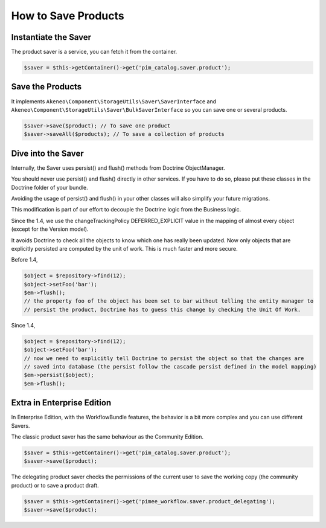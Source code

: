 How to Save Products
====================

Instantiate the Saver
---------------------

The product saver is a service, you can fetch it from the container.

.. code-block:: php

    $saver = $this->getContainer()->get('pim_catalog.saver.product');

Save the Products
-----------------

It implements ``Akeneo\Component\StorageUtils\Saver\SaverInterface`` and ``Akeneo\Component\StorageUtils\Saver\BulkSaverInterface`` so you can save one or several products.

.. code-block:: php

    $saver->save($product); // To save one product
    $saver->saveAll($products); // To save a collection of products

Dive into the Saver
-------------------

Internally, the Saver uses persist() and flush() methods from Doctrine ObjectManager.

You should never use persist() and flush() directly in other services. If you have to do so, please put these classes in the Doctrine folder of your bundle.

Avoiding the usage of persist() and flush() in your other classes will also simplify your future migrations.

This modification is part of our effort to decouple the Doctrine logic from the Business logic.


Since the 1.4, we use the changeTrackingPolicy DEFERRED_EXPLICIT value in the mapping of almost every object (except for the Version model).

It avoids Doctrine to check all the objects to know which one has really been updated. Now only objects that are explicitly persisted are computed by the unit of work. This is much faster and more secure.

Before 1.4,

.. code-block:: php

    $object = $repository->find(12);
    $object->setFoo('bar');
    $em->flush();
    // the property foo of the object has been set to bar without telling the entity manager to
    // persist the product, Doctrine has to guess this change by checking the Unit Of Work.

Since 1.4,

.. code-block:: php

    $object = $repository->find(12);
    $object->setFoo('bar');
    // now we need to explicitly tell Doctrine to persist the object so that the changes are
    // saved into database (the persist follow the cascade persist defined in the model mapping)
    $em->persist($object);
    $em->flush();

Extra in Enterprise Edition
---------------------------

In Enterprise Edition, with the WorkflowBundle features, the behavior is a bit more complex and you can use different Savers.

The classic product saver has the same behaviour as the Community Edition.

.. code-block:: php

    $saver = $this->getContainer()->get('pim_catalog.saver.product');
    $saver->save($product);

The delegating product saver checks the permissions of the current user to save the working copy (the community product) or to save a product draft.

.. code-block:: php

    $saver = $this->getContainer()->get('pimee_workflow.saver.product_delegating');
    $saver->save($product);

